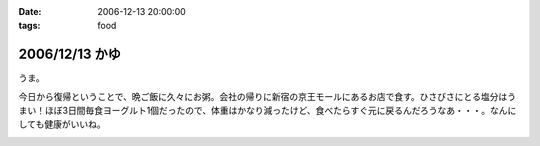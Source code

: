 :date: 2006-12-13 20:00:00
:tags: food

===============
2006/12/13 かゆ
===============

うま。

今日から復帰ということで、晩ご飯に久々にお粥。会社の帰りに新宿の京王モールにあるお店で食す。ひさびさにとる塩分はうまい！ほぼ3日間毎食ヨーグルト1個だったので、体重はかなり減ったけど、食べたらすぐ元に戻るんだろうなあ・・・。なんにしても健康がいいね。


.. :extend type: text/html
.. :extend:



.. image:: 20061213_kayu.*
   :width: 33%

